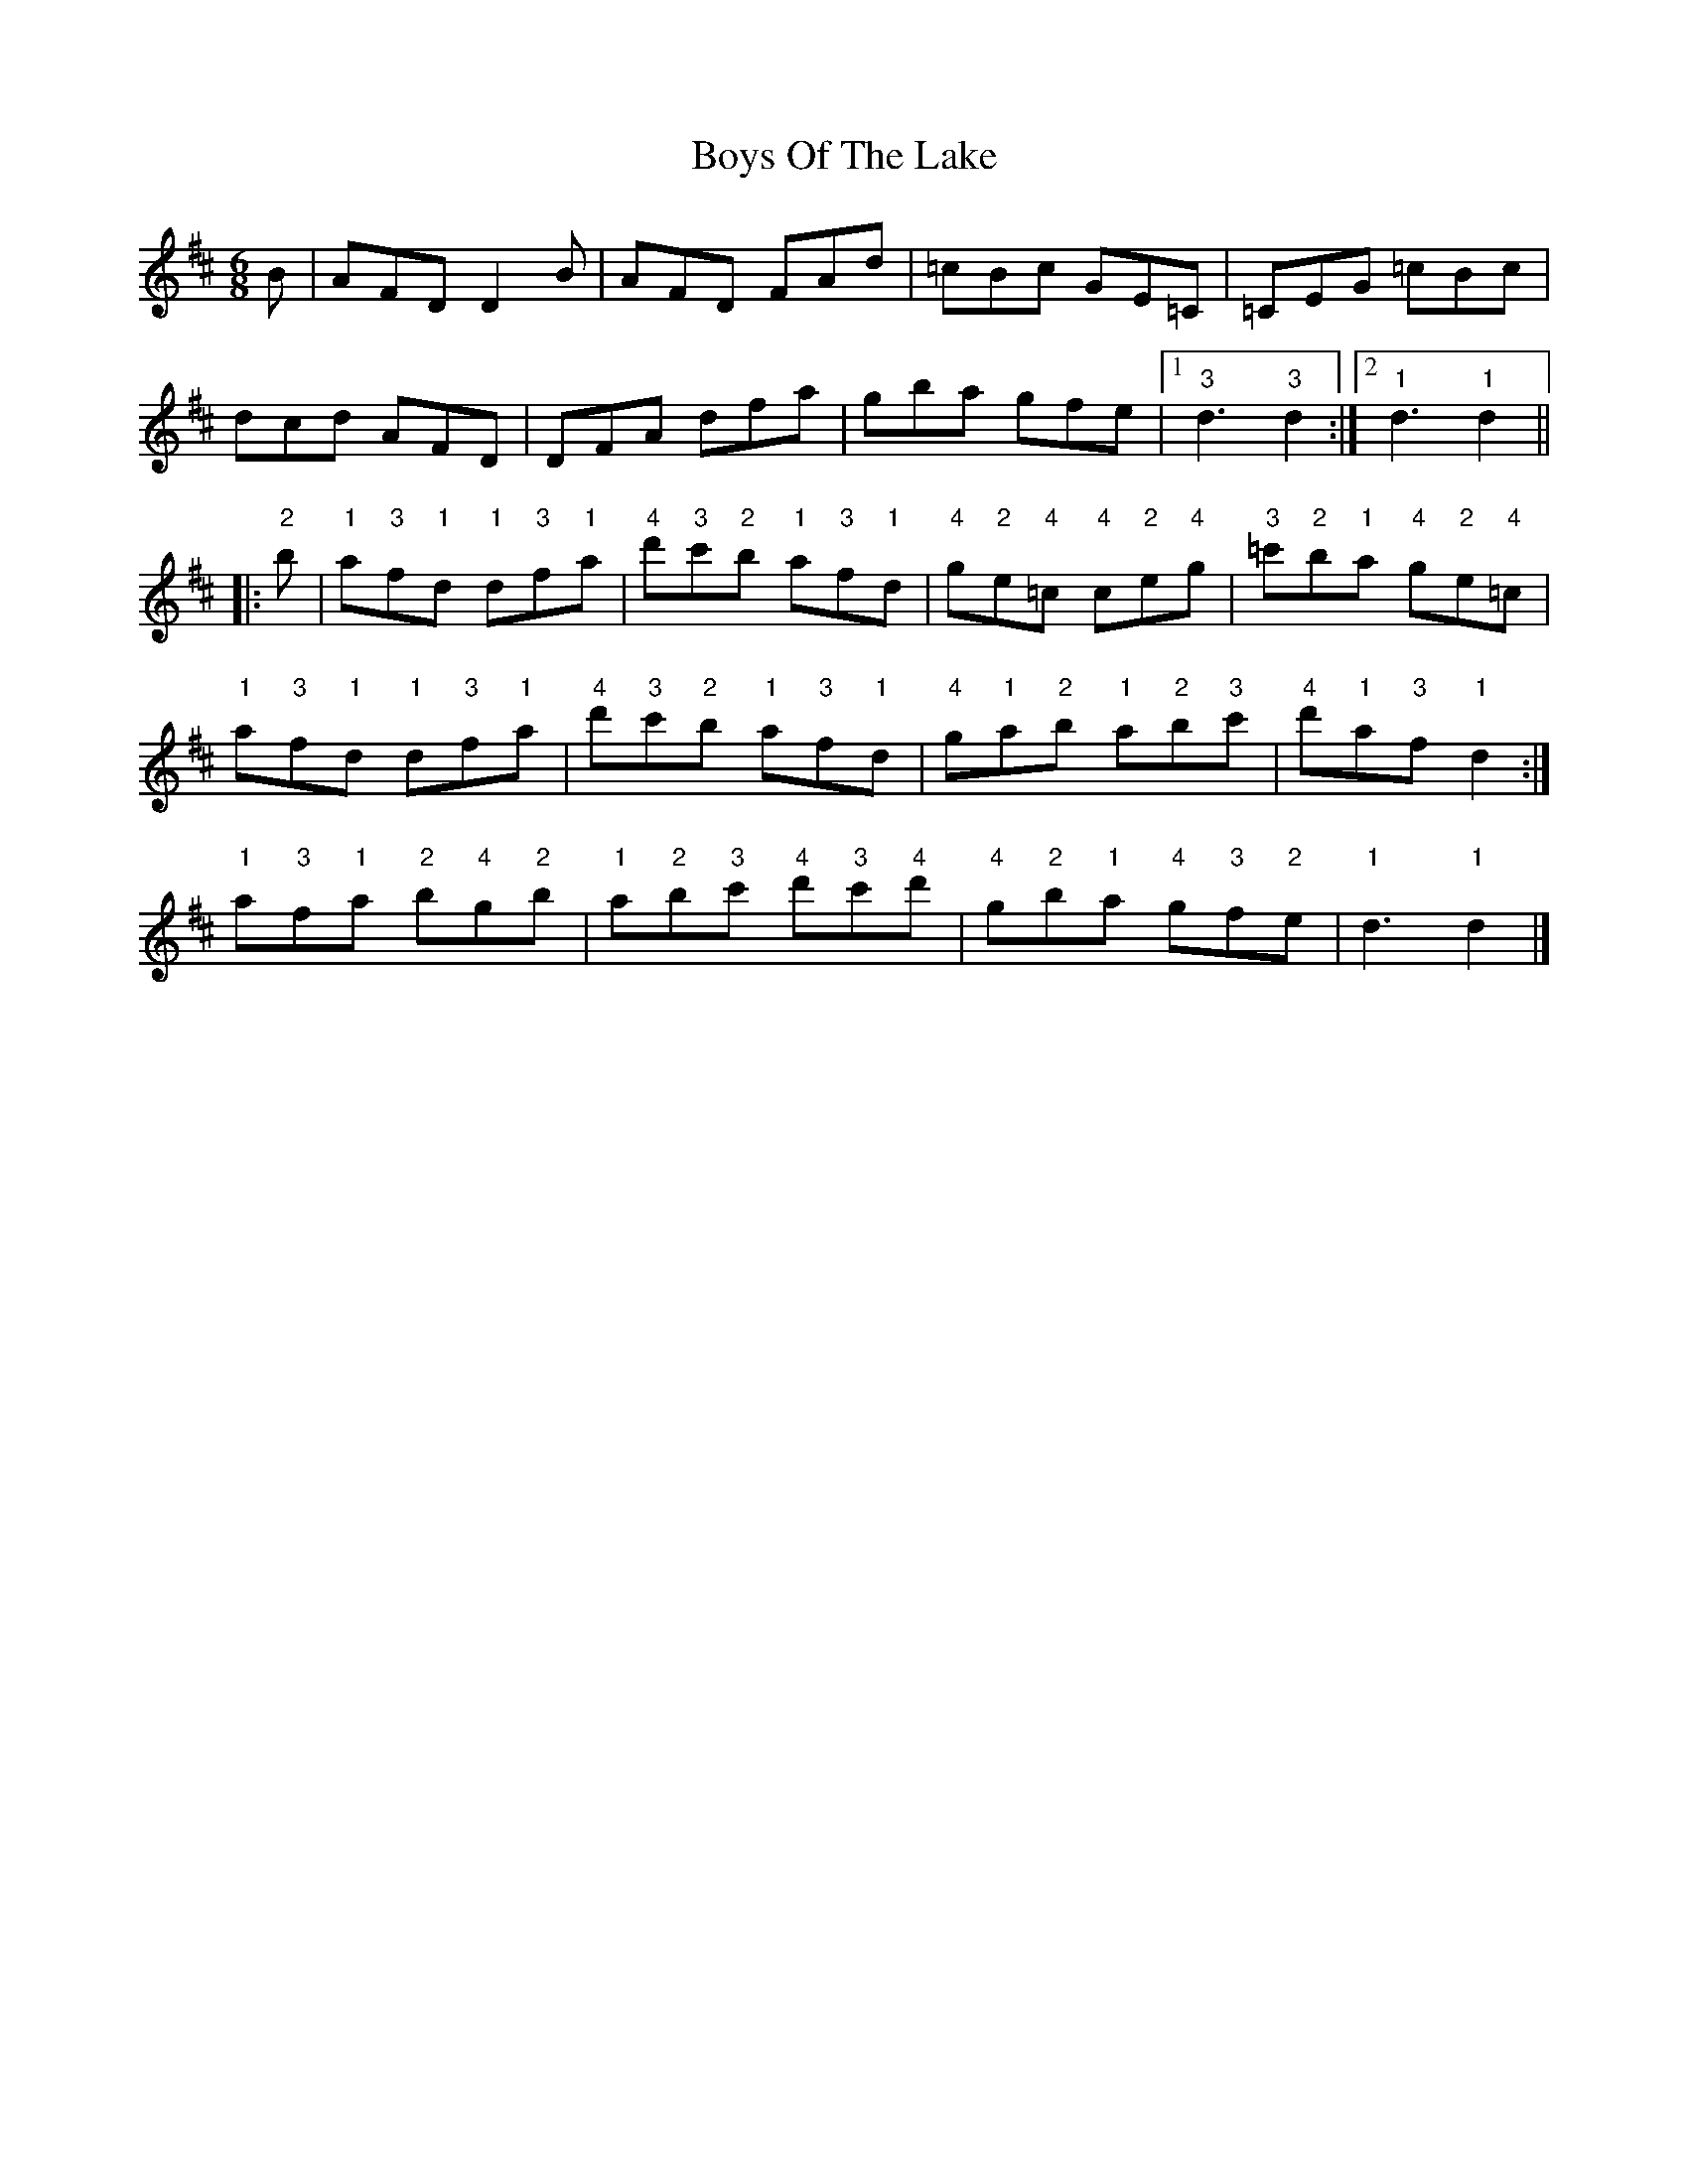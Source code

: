 X: 1
T: Boys Of The Lake
Z: Tate
S: https://thesession.org/tunes/12626#setting21242
R: jig
M: 6/8
L: 1/8
K: Dmaj
B|AFD D2 B|AFD FAd|=cBc GE=C|=CEG =cBc|
dcd AFD|DFA dfa|gba gfe|1"3"d3 "3"d2:|2"1"d3 "1"d2||
|:"2"b|"1"a"3"f"1"d "1"d"3"f"1"a|"4"d'"3"c'"2"b "1"a"3"f"1"d|"4"g"2"e"4"=c "4"c"2"e"4"g|"3"=c'"2"b"1"a "4"g"2"e"4"=c|
1"1"a"3"f"1"d "1"d"3"f"1"a|"4"d'"3"c'"2"b "1"a"3"f"1"d|"4"g"1"a"2"b "1"a"2"b"3"c'|"4"d'"1"a"3"f "1"d2:|
2"1"a"3"f"1"a "2"b"4"g"2"b|"1"a"2"b"3"c' "4"d'"3"c'"4"d'|"4"g"2"b"1"a "4"g"3"f"2"e|"1"d3 "1"d2|]
